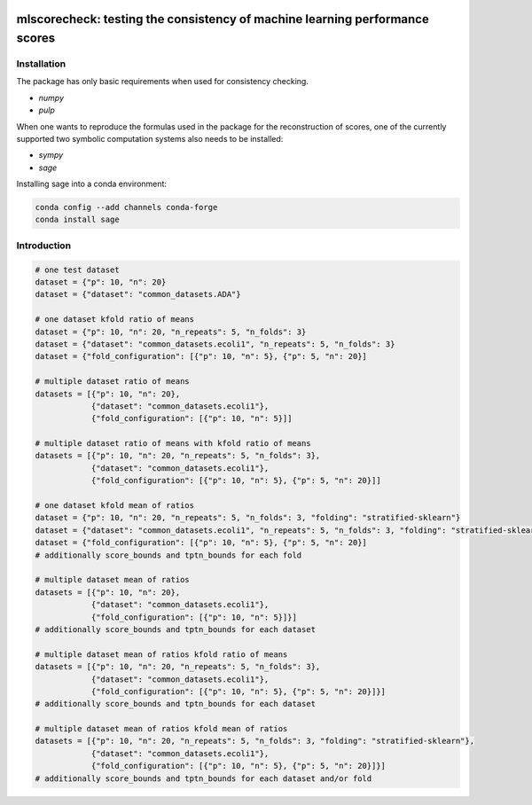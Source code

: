 .. -*- mode: rst -*-

..
  |CircleCI|_

|GitHub|_ |Codecov|_ |pylint|_ |ReadTheDocs|_ |PythonVersion|_ |PyPi|_ |License|_ |Gitter|_


..
  .. |CircleCI| image:: https://circleci.com/gh/analyticalmindsltd/smote_variants.svg?style=svg
  .. _CircleCI: https://circleci.com/gh/analyticalmindsltd/smote_variants

.. |GitHub| image:: https://github.com/analyticalmindsltd/smote_variants/workflows/Python%20package/badge.svg?branch=master
.. _GitHub: https://github.com/analyticalmindsltd/smote_variants/workflows/Python%20package/badge.svg?branch=master

.. |Codecov| image:: https://codecov.io/gh/analyticalmindsltd/smote_variants/branch/master/graph/badge.svg?token=GQNNasvi4z
.. _Codecov: https://codecov.io/gh/analyticalmindsltd/smote_variants

.. |pylint| image:: https://img.shields.io/badge/pylint-10.0-brightgreen
.. _pylint: https://img.shields.io/badge/pylint-10.0-brightgreen

.. |ReadTheDocs| image:: https://readthedocs.org/projects/smote-variants/badge/?version=latest
.. _ReadTheDocs: https://smote-variants.readthedocs.io/en/latest/?badge=latest

.. |PythonVersion| image:: https://img.shields.io/badge/python-3.7%20%7C%203.8%20%7C%203.9%20%7C%203.10-brightgreen
.. _PythonVersion: https://img.shields.io/badge/python-3.7%20%7C%203.8%20%7C%203.9%20%7C%203.10-brightgreen

.. |PyPi| image:: https://badge.fury.io/py/smote-variants.svg
.. _PyPi: https://badge.fury.io/py/smote-variants

.. |License| image:: https://img.shields.io/badge/license-MIT-brightgreen
.. _License: https://img.shields.io/badge/license-MIT-brightgreen

.. |Gitter| image:: https://badges.gitter.im/smote_variants.svg
.. _Gitter: https://gitter.im/smote_variants?utm_source=badge&utm_medium=badge&utm_campaign=pr-badge&utm_content=badge

::

mlscorecheck: testing the consistency of machine learning performance scores
============================================================================

Installation
------------

The package has only basic requirements when used for consistency checking.

* `numpy`
* `pulp`

When one wants to reproduce the formulas used in the package for the reconstruction of
scores, one of the currently supported two symbolic computation systems also needs to
be installed:

* `sympy`
* `sage`

Installing sage into a conda environment:

.. code-block::

    conda config --add channels conda-forge
    conda install sage

Introduction
------------

.. code-block::

    # one test dataset
    dataset = {"p": 10, "n": 20}
    dataset = {"dataset": "common_datasets.ADA"}

    # one dataset kfold ratio of means
    dataset = {"p": 10, "n": 20, "n_repeats": 5, "n_folds": 3}
    dataset = {"dataset": "common_datasets.ecoli1", "n_repeats": 5, "n_folds": 3}
    dataset = {"fold_configuration": [{"p": 10, "n": 5}, {"p": 5, "n": 20}]

    # multiple dataset ratio of means
    datasets = [{"p": 10, "n": 20},
                {"dataset": "common_datasets.ecoli1"},
                {"fold_configuration": [{"p": 10, "n": 5}]]

    # multiple dataset ratio of means with kfold ratio of means
    datasets = [{"p": 10, "n": 20, "n_repeats": 5, "n_folds": 3},
                {"dataset": "common_datasets.ecoli1"},
                {"fold_configuration": [{"p": 10, "n": 5}, {"p": 5, "n": 20}]]

    # one dataset kfold mean of ratios
    dataset = {"p": 10, "n": 20, "n_repeats": 5, "n_folds": 3, "folding": "stratified-sklearn"}
    dataset = {"dataset": "common_datasets.ecoli1", "n_repeats": 5, "n_folds": 3, "folding": "stratified-sklearn"}
    dataset = {"fold_configuration": [{"p": 10, "n": 5}, {"p": 5, "n": 20}]
    # additionally score_bounds and tptn_bounds for each fold

    # multiple dataset mean of ratios
    datasets = [{"p": 10, "n": 20},
                {"dataset": "common_datasets.ecoli1"},
                {"fold_configuration": [{"p": 10, "n": 5}]}]
    # additionally score_bounds and tptn_bounds for each dataset

    # multiple dataset mean of ratios kfold ratio of means
    datasets = [{"p": 10, "n": 20, "n_repeats": 5, "n_folds": 3},
                {"dataset": "common_datasets.ecoli1"},
                {"fold_configuration": [{"p": 10, "n": 5}, {"p": 5, "n": 20}]}]
    # additionally score_bounds and tptn_bounds for each dataset

    # multiple dataset mean of ratios kfold mean of ratios
    datasets = [{"p": 10, "n": 20, "n_repeats": 5, "n_folds": 3, "folding": "stratified-sklearn"},
                {"dataset": "common_datasets.ecoli1"},
                {"fold_configuration": [{"p": 10, "n": 5}, {"p": 5, "n": 20}]}]
    # additionally score_bounds and tptn_bounds for each dataset and/or fold
